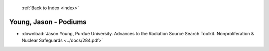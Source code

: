  :ref:`Back to Index <index>`

Young, Jason - Podiums
----------------------

* :download:`Jason Young, Purdue University. Advances to the Radiation Source Search Toolkit. Nonproliferation & Nuclear Safeguards <../docs/284.pdf>`

